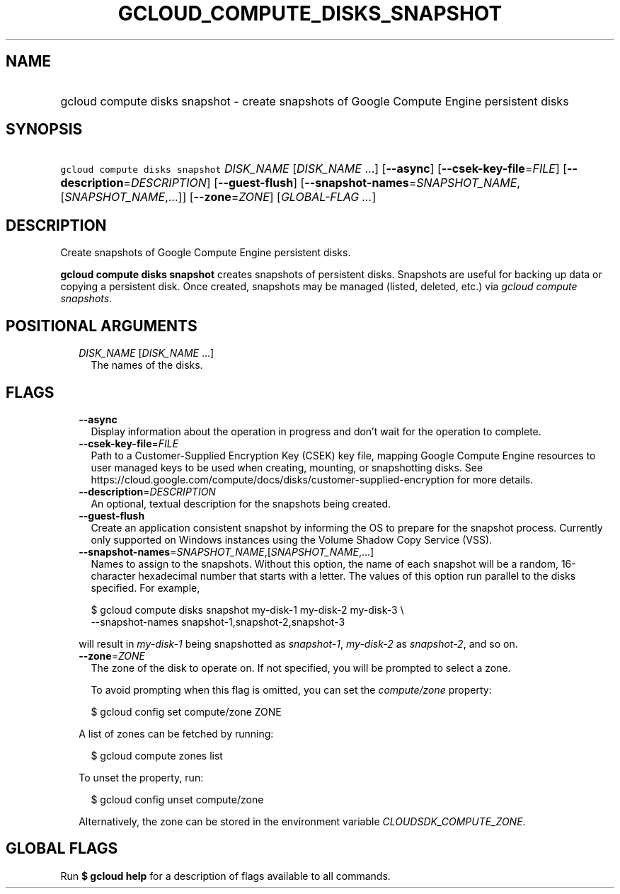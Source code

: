 
.TH "GCLOUD_COMPUTE_DISKS_SNAPSHOT" 1



.SH "NAME"
.HP
gcloud compute disks snapshot \- create snapshots of Google Compute Engine persistent disks



.SH "SYNOPSIS"
.HP
\f5gcloud compute disks snapshot\fR \fIDISK_NAME\fR [\fIDISK_NAME\fR\ ...] [\fB\-\-async\fR] [\fB\-\-csek\-key\-file\fR=\fIFILE\fR] [\fB\-\-description\fR=\fIDESCRIPTION\fR] [\fB\-\-guest\-flush\fR] [\fB\-\-snapshot\-names\fR=\fISNAPSHOT_NAME\fR,[\fISNAPSHOT_NAME\fR,...]] [\fB\-\-zone\fR=\fIZONE\fR] [\fIGLOBAL\-FLAG\ ...\fR]



.SH "DESCRIPTION"

Create snapshots of Google Compute Engine persistent disks.

\fBgcloud compute disks snapshot\fR creates snapshots of persistent disks.
Snapshots are useful for backing up data or copying a persistent disk. Once
created, snapshots may be managed (listed, deleted, etc.) via \f5\fIgcloud
compute snapshots\fR\fR.



.SH "POSITIONAL ARGUMENTS"

.RS 2m
.TP 2m
\fIDISK_NAME\fR [\fIDISK_NAME\fR ...]
The names of the disks.


.RE
.sp

.SH "FLAGS"

.RS 2m
.TP 2m
\fB\-\-async\fR
Display information about the operation in progress and don't wait for the
operation to complete.

.TP 2m
\fB\-\-csek\-key\-file\fR=\fIFILE\fR
Path to a Customer\-Supplied Encryption Key (CSEK) key file, mapping Google
Compute Engine resources to user managed keys to be used when creating,
mounting, or snapshotting disks. See
https://cloud.google.com/compute/docs/disks/customer\-supplied\-encryption for
more details.

.TP 2m
\fB\-\-description\fR=\fIDESCRIPTION\fR
An optional, textual description for the snapshots being created.

.TP 2m
\fB\-\-guest\-flush\fR
Create an application consistent snapshot by informing the OS to prepare for the
snapshot process. Currently only supported on Windows instances using the Volume
Shadow Copy Service (VSS).

.TP 2m
\fB\-\-snapshot\-names\fR=\fISNAPSHOT_NAME\fR,[\fISNAPSHOT_NAME\fR,...]
Names to assign to the snapshots. Without this option, the name of each snapshot
will be a random, 16\-character hexadecimal number that starts with a letter.
The values of this option run parallel to the disks specified. For example,

.RS 2m
$ gcloud compute disks snapshot my\-disk\-1 my\-disk\-2 my\-disk\-3 \e
    \-\-snapshot\-names snapshot\-1,snapshot\-2,snapshot\-3
.RE

will result in \f5\fImy\-disk\-1\fR\fR being snapshotted as
\f5\fIsnapshot\-1\fR\fR, \f5\fImy\-disk\-2\fR\fR as \f5\fIsnapshot\-2\fR\fR, and
so on.

.TP 2m
\fB\-\-zone\fR=\fIZONE\fR
The zone of the disk to operate on. If not specified, you will be prompted to
select a zone.

To avoid prompting when this flag is omitted, you can set the
\f5\fIcompute/zone\fR\fR property:

.RS 2m
$ gcloud config set compute/zone ZONE
.RE

A list of zones can be fetched by running:

.RS 2m
$ gcloud compute zones list
.RE

To unset the property, run:

.RS 2m
$ gcloud config unset compute/zone
.RE

Alternatively, the zone can be stored in the environment variable
\f5\fICLOUDSDK_COMPUTE_ZONE\fR\fR.


.RE
.sp

.SH "GLOBAL FLAGS"

Run \fB$ gcloud help\fR for a description of flags available to all commands.
